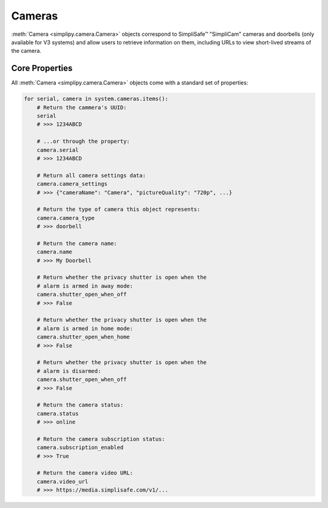 Cameras
=======

:meth:`Camera <simplipy.camera.Camera>` objects correspond to SimpliSafe™ "SimpliCam"
cameras and doorbells (only available for V3 systems) and allow users to retrieve
information on them, including URLs to view short-lived streams of the camera.

Core Properties
---------------

All :meth:`Camera <simplipy.camera.Camera>` objects come with a standard set of properties:

.. code:: python

    for serial, camera in system.cameras.items():
        # Return the cammera's UUID:
        serial
        # >>> 1234ABCD

        # ...or through the property:
        camera.serial
        # >>> 1234ABCD

        # Return all camera settings data:
        camera.camera_settings
        # >>> {"cameraName": "Camera", "pictureQuality": "720p", ...}

        # Return the type of camera this object represents:
        camera.camera_type
        # >>> doorbell

        # Return the camera name:
        camera.name
        # >>> My Doorbell

        # Return whether the privacy shutter is open when the 
        # alarm is armed in away mode:
        camera.shutter_open_when_off
        # >>> False

        # Return whether the privacy shutter is open when the 
        # alarm is armed in home mode:
        camera.shutter_open_when_home
        # >>> False

        # Return whether the privacy shutter is open when the 
        # alarm is disarmed:
        camera.shutter_open_when_off
        # >>> False

        # Return the camera status:
        camera.status
        # >>> online

        # Return the camera subscription status:
        camera.subscription_enabled
        # >>> True

        # Return the camera video URL:
        camera.video_url
        # >>> https://media.simplisafe.com/v1/...
